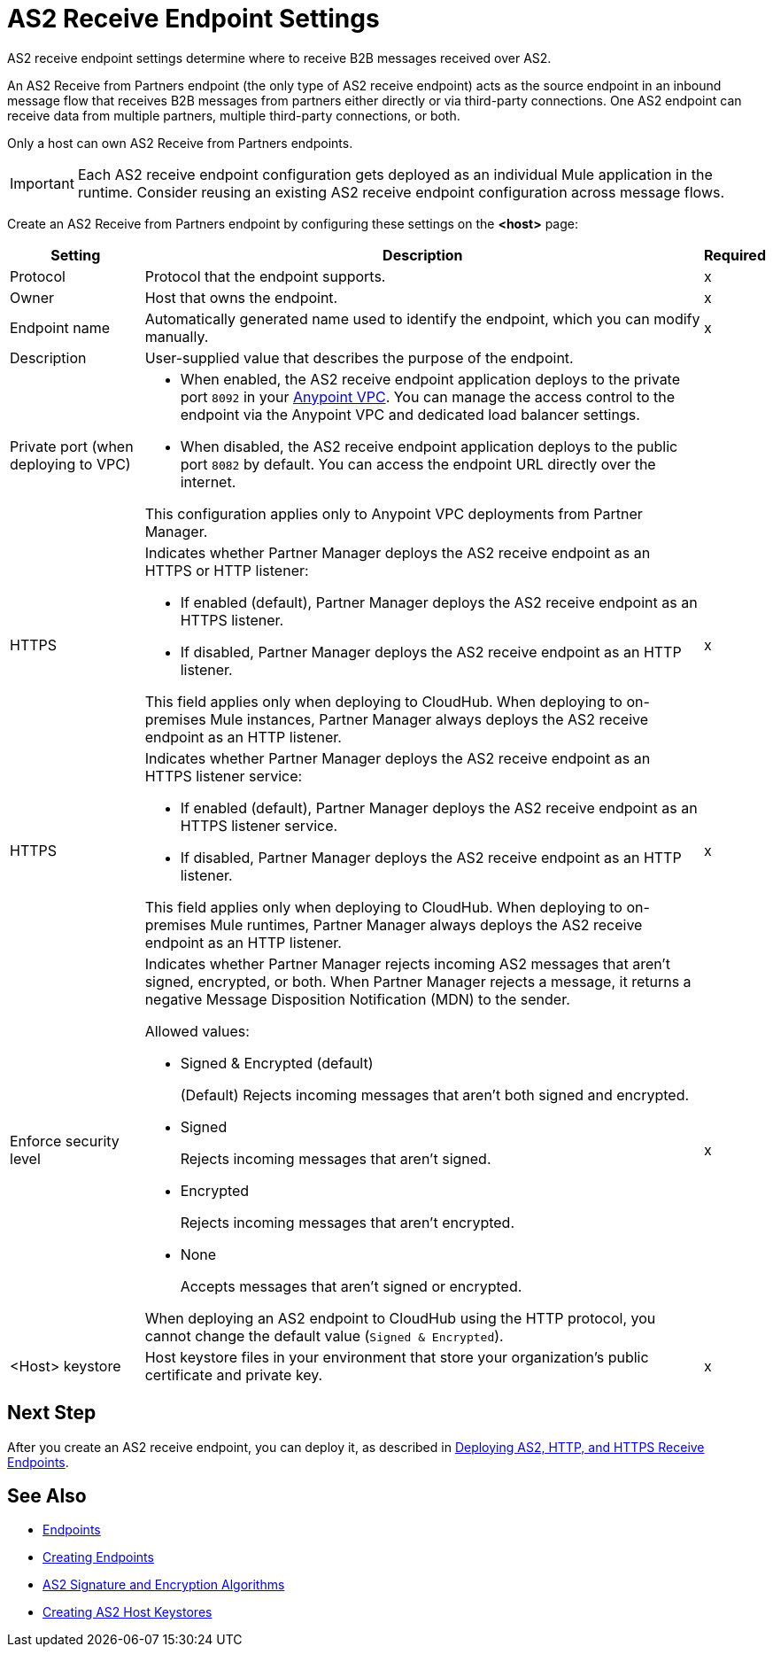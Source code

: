 = AS2 Receive Endpoint Settings

AS2 receive endpoint settings determine where to receive B2B messages received over AS2.

An AS2 Receive from Partners endpoint (the only type of AS2 receive endpoint) acts as the source endpoint in an inbound message flow that receives B2B messages from partners either directly or via third-party connections.
One AS2 endpoint can receive data from multiple partners, multiple third-party connections, or both.

Only a host can own AS2 Receive from Partners endpoints.

IMPORTANT: Each AS2 receive endpoint configuration gets deployed as an individual Mule application in the runtime. Consider reusing an existing AS2 receive endpoint configuration across message flows.

Create an AS2 Receive from Partners endpoint by configuring these settings on the *<host>* page:

[%header%autowidth.spread]
|===
| Setting | Description | Required

|Protocol
|Protocol that the endpoint supports.
|x

|Owner
|Host that owns the endpoint.
|x

|Endpoint name
|Automatically generated name used to identify the endpoint, which you can modify manually.
|x

|Description
|User-supplied value that describes the purpose of the endpoint.
|

|Private port (when deploying to VPC)
a|
* When enabled, the AS2 receive endpoint application deploys to the private port `8092` in your xref:runtime-manager::virtual-private-cloud.adoc[Anypoint VPC]. You can manage the access control to the endpoint via the Anypoint VPC and dedicated load balancer settings.
* When disabled, the AS2 receive endpoint application deploys to the public port `8082` by default. You can access the endpoint URL directly over the internet.

{sp}
{sp}
This configuration applies only to Anypoint VPC deployments from Partner Manager.
|
|

HTTPS
a|Indicates whether Partner Manager deploys the AS2 receive endpoint as an HTTPS or HTTP listener:

* If enabled (default), Partner Manager deploys the AS2 receive endpoint as an HTTPS listener.
* If disabled, Partner Manager deploys the AS2 receive endpoint as an HTTP listener.

{sp}
{sp}
This field applies only when deploying to CloudHub. When deploying to on-premises Mule instances, Partner Manager always deploys the AS2 receive endpoint as an HTTP listener.
| x

| HTTPS
a| Indicates whether Partner Manager deploys the AS2 receive endpoint as an HTTPS listener service:

* If enabled (default), Partner Manager deploys the AS2 receive endpoint as an HTTPS listener service.
* If disabled, Partner Manager deploys the AS2 receive endpoint as an HTTP listener.

This field applies only when deploying to CloudHub. When deploying to on-premises Mule runtimes, Partner Manager always deploys the AS2 receive endpoint as an HTTP listener.

| x

|Enforce security level
a|Indicates whether Partner Manager rejects incoming AS2 messages that aren't signed, encrypted, or both. When Partner Manager rejects a message, it returns a negative Message Disposition Notification (MDN) to the sender.

Allowed values:

* Signed & Encrypted (default)
+
(Default) Rejects incoming messages that aren't both signed and encrypted.
* Signed
+
Rejects incoming messages that aren't signed.
* Encrypted
+
Rejects incoming messages that aren't encrypted.
* None
+
Accepts messages that aren't signed or encrypted.

When deploying an AS2 endpoint to CloudHub using the HTTP protocol, you cannot change the default value (`Signed & Encrypted`).
| x

|<Host> keystore
|Host keystore files in your environment that store your organization's public certificate and private key.
|x
|===

== Next Step

After you create an AS2 receive endpoint, you can deploy it, as described in xref:deploying-receive-endpoints.adoc[Deploying AS2, HTTP, and HTTPS Receive Endpoints].

== See Also

* xref:endpoints.adoc[Endpoints]
* xref:create-endpoint.adoc[Creating Endpoints]
* xref:as2-endpoints-algorithms.adoc[AS2 Signature and Encryption Algorithms]
* xref:create-keystore.adoc[Creating AS2 Host Keystores]
